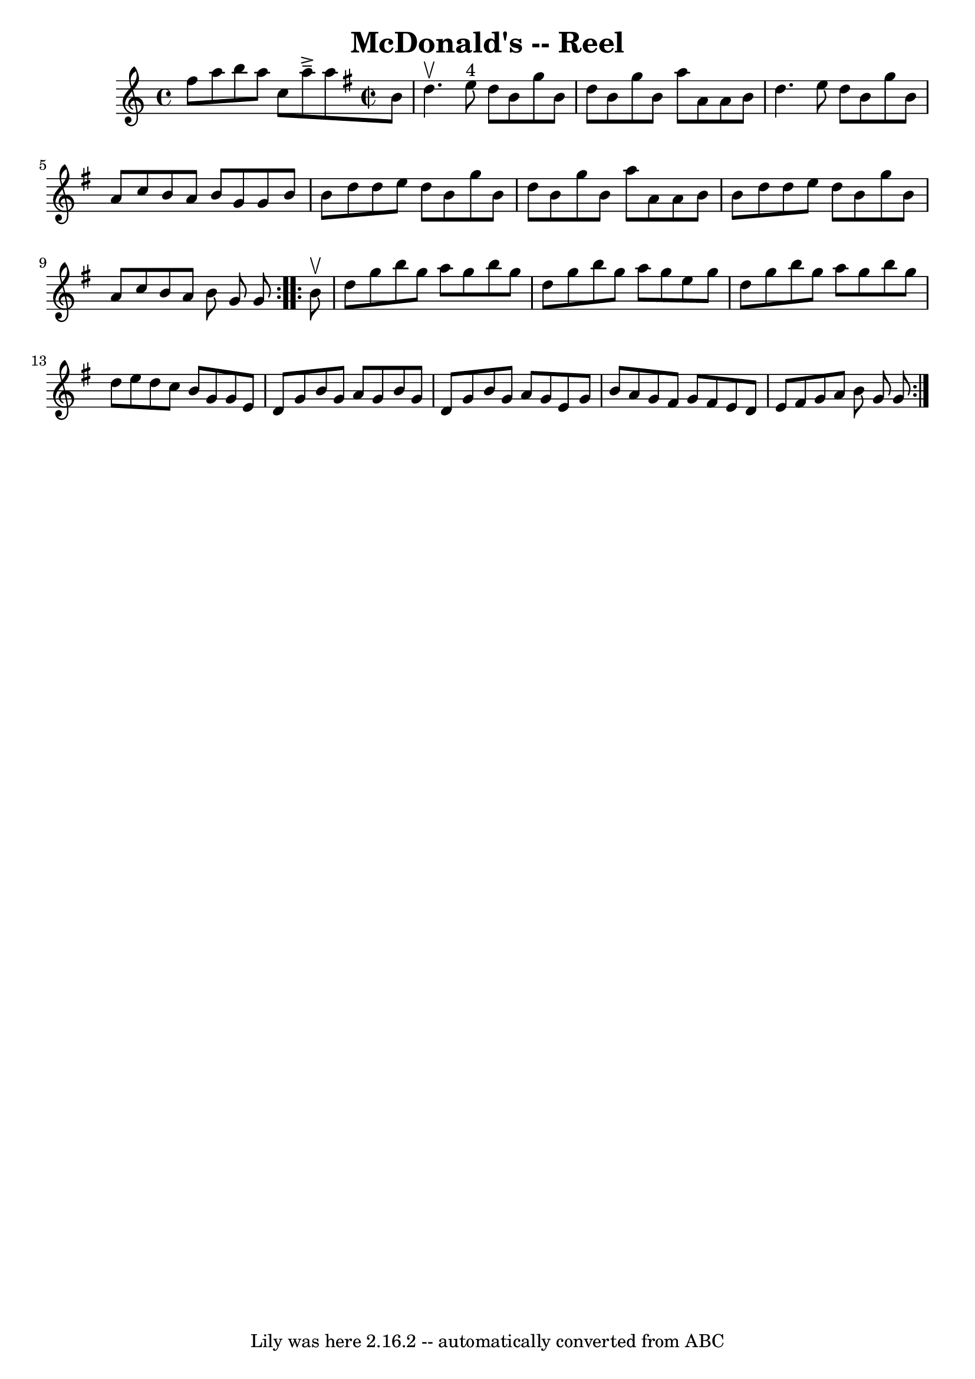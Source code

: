 \version "2.7.40"
\header {
	book = "Ryan's Mammoth Collection"
	crossRefNumber = "1"
	footnotes = "\\\\162\\\\(Often used for Virginia Reel)\\\\VIRGINIA REEL. First lady and foot gent, forward (meet each other) and =\\\\places.- First gent and foot lady same - First lady and foot gent, =\\\\with right hands. back to places.- First gent and foot lady =\\\\foot gent, forward, turn with left hands, back to places- First gent =\\\\same.- First lady and foot gent, forward, turn with both hands, back =\\\\First gent and foot lady same.-(First lady and foot gent, forward, =\\\\gent and foot lady same)-[SELDOM USED.] First couple give right =\\\\to opposite (so on to foot of set) up centre with partner to places.- =\\\\to right, gents to left, all up the centre. First couple down centre ="
	tagline = "Lily was here 2.16.2 -- automatically converted from ABC"
	title = "McDonald's -- Reel"
}
voicedefault =  {
\set Score.defaultBarType = "empty"

\repeat volta 2 {
    f''8        a''8        b''8    a''8    c''8          a''8 ^\accent^\tenuto 
    a''8    \override Staff.TimeSignature #'style = #'C
 \time 2/2 \key g \major   b'8  \bar "|"     d''4. ^\upbow     e''8 ^"4"   d''8 
   b'8    g''8    b'8    \bar "|"   d''8    b'8    g''8    b'8    a''8    a'8   
 a'8    b'8    \bar "|"   d''4.    e''8    d''8    b'8    g''8    b'8    
\bar "|"   a'8    c''8    b'8    a'8    b'8    g'8    g'8    b'8    \bar "|"    
   b'8    d''8    d''8    e''8    d''8    b'8    g''8    b'8    \bar "|"   d''8 
   b'8    g''8    b'8    a''8    a'8    a'8    b'8    \bar "|"   b'8    d''8    
d''8    e''8    d''8    b'8    g''8    b'8    \bar "|"   a'8    c''8    b'8    
a'8    b'8    g'8    g'8  } \repeat volta 2 {     b'8 ^\upbow \bar "|"     d''8 
   g''8    b''8    g''8    a''8    g''8    b''8    g''8    \bar "|"   d''8    
g''8    b''8    g''8    a''8    g''8    e''8    g''8    \bar "|"   d''8    g''8 
   b''8    g''8    a''8    g''8    b''8    g''8    \bar "|"   d''8    e''8    
d''8    c''8    b'8    g'8    g'8    e'8    \bar "|"       d'8    g'8    b'8    
g'8    a'8    g'8    b'8    g'8    \bar "|"   d'8    g'8    b'8    g'8    a'8   
 g'8    e'8    g'8    \bar "|"   b'8    a'8    g'8    fis'8    g'8    fis'8    
e'8    d'8    \bar "|"   e'8    fis'8    g'8    a'8    b'8    g'8    g'8  }   
}

\score{
    <<

	\context Staff="default"
	{
	    \voicedefault 
	}

    >>
	\layout {
	}
	\midi {}
}
